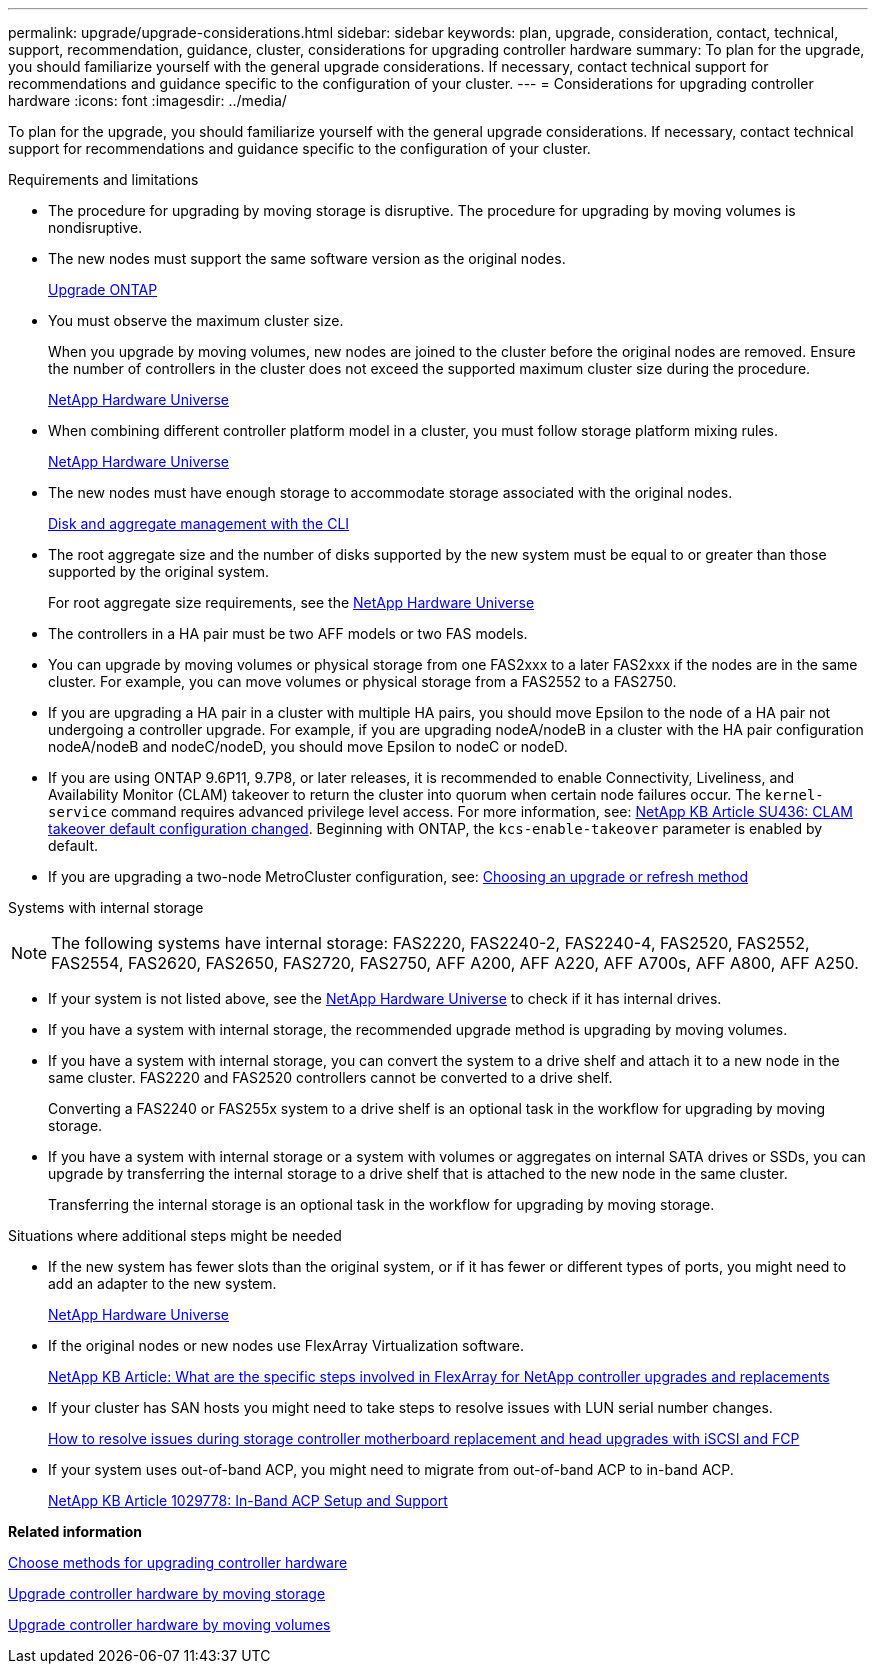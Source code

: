 ---
permalink: upgrade/upgrade-considerations.html
sidebar: sidebar
keywords: plan, upgrade, consideration, contact, technical, support, recommendation, guidance, cluster, considerations for upgrading controller hardware
summary: To plan for the upgrade, you should familiarize yourself with the general upgrade considerations. If necessary, contact technical support for recommendations and guidance specific to the configuration of your cluster.
---
= Considerations for upgrading controller hardware
:icons: font
:imagesdir: ../media/

[.lead]
To plan for the upgrade, you should familiarize yourself with the general upgrade considerations. If necessary, contact technical support for recommendations and guidance specific to the configuration of your cluster.

Requirements and limitations

* The procedure for upgrading by moving storage is disruptive. The procedure for upgrading by moving volumes is nondisruptive.
* The new nodes must support the same software version as the original nodes.
+
link:https://docs.netapp.com/us-en/ontap/upgrade/index.html[Upgrade ONTAP^]

* You must observe the maximum cluster size.
+
When you upgrade by moving volumes, new nodes are joined to the cluster before the original nodes are removed. Ensure the number of controllers in the cluster does not exceed the supported maximum cluster size during the procedure.
+
https://hwu.netapp.com[NetApp Hardware Universe^]

* When combining different controller platform model in a cluster, you must follow storage platform mixing rules.
+
https://hwu.netapp.com[NetApp Hardware Universe^]

* The new nodes must have enough storage to accommodate storage associated with the original nodes.
+
https://docs.netapp.com/us-en/ontap/disks-aggregates/index.html[Disk and aggregate management with the CLI^]

* The root aggregate size and the number of disks supported by the new system must be equal to or greater than those supported by the original system.
+
For root aggregate size requirements, see the https://hwu.netapp.com[NetApp Hardware Universe^]

* The controllers in a HA pair must be two AFF models or two FAS models.
* You can upgrade by moving volumes or physical storage from one FAS2xxx to a later FAS2xxx if the nodes are in the same cluster. For example, you can move volumes or physical storage from a FAS2552 to a FAS2750.

* If you are upgrading a HA pair in a cluster with multiple HA pairs, you should move Epsilon to the node of a HA pair not undergoing a controller upgrade. For example, if you are upgrading nodeA/nodeB in a cluster with the HA pair configuration nodeA/nodeB and nodeC/nodeD, you should move Epsilon to nodeC or nodeD.
// BURT 1400769 31-Jan-2022

* If you are using ONTAP 9.6P11, 9.7P8, or later releases, it is recommended to enable Connectivity, Liveliness, and Availability Monitor (CLAM) takeover to return the cluster into quorum when certain node failures occur. The `kernel-service` command requires advanced privilege level access. For more information, see: https://kb.netapp.com/Support_Bulletins/Customer_Bulletins/SU436[NetApp KB Article SU436: CLAM takeover default configuration changed^]. Beginning with ONTAP, the `kcs-enable-takeover` parameter is enabled by default.
// BURT 1400769 31-Jan-2022

* If you are upgrading a two-node MetroCluster configuration, see: https://docs.netapp.com/us-en/ontap-metrocluster/upgrade/concept_choosing_an_upgrade_method_mcc.html[Choosing an upgrade or refresh method^]

Systems with internal storage

NOTE: The following systems have internal storage: FAS2220, FAS2240-2, FAS2240-4, FAS2520, FAS2552, FAS2554, FAS2620, FAS2650, FAS2720, FAS2750, AFF A200, AFF A220, AFF A700s, AFF A800, AFF A250.

* If your system is not listed above, see the https://hwu.netapp.com[NetApp Hardware Universe^] to check if it has internal drives.
* If you have a system with internal storage, the recommended upgrade method is upgrading by moving volumes.
* If you have a system with internal storage, you can convert the system to a drive shelf and attach it to a new node in the same cluster. FAS2220 and FAS2520 controllers cannot be converted to a drive shelf.
+
Converting a FAS2240 or FAS255x system to a drive shelf is an optional task in the workflow for upgrading by moving storage.

* If you have a system with internal storage or a system with volumes or aggregates on internal SATA drives or SSDs, you can upgrade by transferring the internal storage to a drive shelf that is attached to the new node in the same cluster.
+
Transferring the internal storage is an optional task in the workflow for upgrading by moving storage.

Situations where additional steps might be needed

* If the new system has fewer slots than the original system, or if it has fewer or different types of ports, you might need to add an adapter to the new system.
+
https://hwu.netapp.com[NetApp Hardware Universe^]

* If the original nodes or new nodes use FlexArray Virtualization software.
+
https://kb.netapp.com/Advice_and_Troubleshooting/Data_Storage_Systems/V_Series/What_are_the_specific_steps_involved_in_FlexArray_for_NetApp_controller_upgrades%2F%2Freplacements%3F[NetApp KB Article: What are the specific steps involved in FlexArray for NetApp controller upgrades and replacements^]

* If your cluster has SAN hosts you might need to take steps to resolve issues with LUN serial number changes.
+
https://kb.netapp.com/Advice_and_Troubleshooting/Data_Storage_Systems/FlexPod_with_Infrastructure_Automation/resolve_issues_during_storage_controller_motherboard_replacement_and_head_upgrades_with_iSCSI_and_FCP[How to resolve issues during storage controller motherboard replacement and head upgrades with iSCSI and FCP^]

* If your system uses out-of-band ACP, you might need to migrate from out-of-band ACP to in-band ACP.
+
https://kb.netapp.com/app/answers/answer_view/a_id/1029778[NetApp KB Article 1029778: In-Band ACP Setup and Support^]

*Related information*

xref:upgrade-methods.adoc[Choose methods for upgrading controller hardware]

xref:upgrade-by-moving-storage-parent.adoc[Upgrade controller hardware by moving storage]

xref:upgrade-by-moving-volumes-parent.adoc[Upgrade controller hardware by moving volumes]
